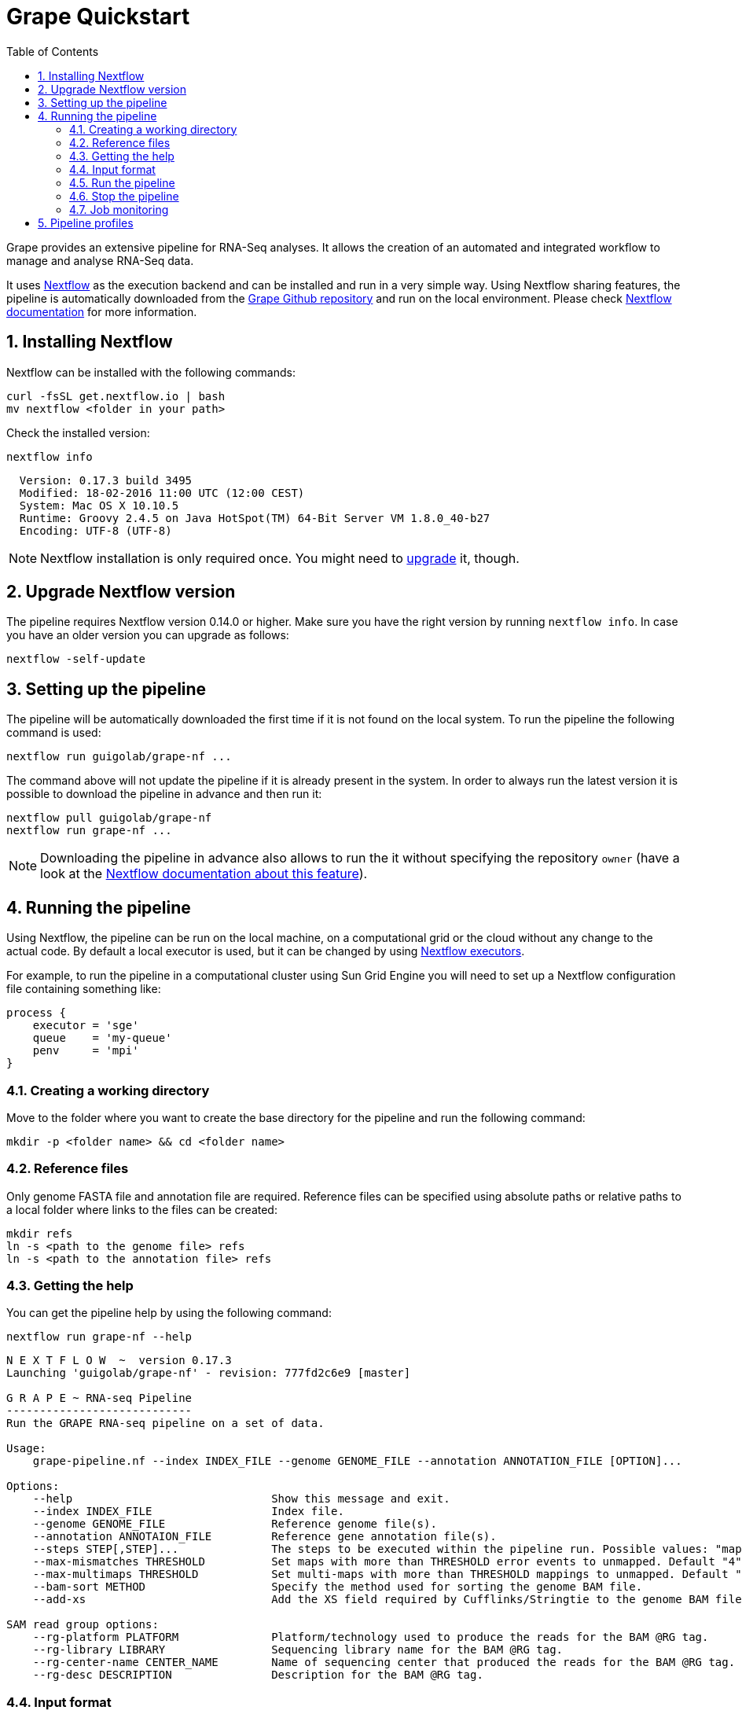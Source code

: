 = Grape Quickstart
:toc: left
:sectnums:
:nf-web: http://nextflow.io
:nf-docs: http://www.nextflow.io/docs/latest/index.html
:nf-docs-sharing: http://www.nextflow.io/docs/latest/sharing.html
:nf-docs-executors: http://www.nextflow.io/docs/latest/executor.html
:nf-docs-envvars: http://www.nextflow.io/docs/latest/config.html#environment-variables
:nf-docs-profiles: http://www.nextflow.io/docs/latest/config.html#config-profiles
:grape-repo: https://github.com/guigolab/grape-nf.git


Grape provides an extensive pipeline for RNA-Seq analyses. It allows the creation of an automated and integrated workflow to manage
and analyse RNA-Seq data.

It uses {nf-web}[Nextflow^] as the execution backend and can be installed and run in a very simple way. Using Nextflow sharing
features, the pipeline is automatically downloaded from the {grape-repo}[Grape Github repository^] and run on the local environment. Please check
{nf-docs}[Nextflow documentation^] for more information.

== Installing Nextflow

Nextflow can be installed with the following commands:

[source,bash]
----
curl -fsSL get.nextflow.io | bash
mv nextflow <folder in your path>
----

Check the installed version:

[source,bash]
----
nextflow info
----

[source,bash]
----
  Version: 0.17.3 build 3495
  Modified: 18-02-2016 11:00 UTC (12:00 CEST)
  System: Mac OS X 10.10.5
  Runtime: Groovy 2.4.5 on Java HotSpot(TM) 64-Bit Server VM 1.8.0_40-b27
  Encoding: UTF-8 (UTF-8)
----

NOTE: Nextflow installation is only required once. You might need to <<_upgrade_nextflow_version, upgrade>> it, though.

== Upgrade Nextflow version

The pipeline requires Nextflow version [red]#0.14.0# or higher. Make sure you have the right version by running `nextflow info`. In case
you have an older version you can upgrade as follows:

[source,bash]
----
nextflow -self-update
----

== Setting up the pipeline

The pipeline will be automatically downloaded the first time if it is not found on the local system. To run the pipeline the
following command is used:

[source,bash]
----
nextflow run guigolab/grape-nf ...
----

The command above will not update the pipeline if it is already present in the system. In order to always run the latest version
it is possible to download the pipeline in advance and then run it:

[source,bash]
----
nextflow pull guigolab/grape-nf
nextflow run grape-nf ...
----

[NOTE]
Downloading the pipeline in advance also allows to run the it without specifying the repository `owner` (have a look at the
{nf-docs-sharing}[Nextflow documentation about this feature^]).


== Running the pipeline

Using Nextflow, the pipeline can be run on the local machine, on a computational grid or the cloud without any change to the actual code.
By default a local executor is used, but it can be changed by using {nf-docs-executors}[Nextflow executors^].

For example, to run the pipeline in a computational cluster using Sun Grid Engine you will need to set up a Nextflow configuration file
containing something like:

[source,groovy]
----
process {
    executor = 'sge'
    queue    = 'my-queue'
    penv     = 'mpi'
}
----

=== Creating a working directory

Move to the folder where you want to create the base directory for the pipeline and run the following command:

[source,bash]
----
mkdir -p <folder name> && cd <folder name>
----

=== Reference files

Only genome FASTA file and annotation file are required. Reference files can be specified using absolute paths or relative
paths to a local folder where links to the files can be created:

[source,bash]
----
mkdir refs
ln -s <path to the genome file> refs
ln -s <path to the annotation file> refs
----

=== Getting the help

You can get the pipeline help by using the following command:

[source,bash]
----
nextflow run grape-nf --help
----

[source%nowrap,bash]
----
N E X T F L O W  ~  version 0.17.3
Launching 'guigolab/grape-nf' - revision: 777fd2c6e9 [master]

G R A P E ~ RNA-seq Pipeline
----------------------------
Run the GRAPE RNA-seq pipeline on a set of data.

Usage:
    grape-pipeline.nf --index INDEX_FILE --genome GENOME_FILE --annotation ANNOTATION_FILE [OPTION]...

Options:
    --help                              Show this message and exit.
    --index INDEX_FILE                  Index file.
    --genome GENOME_FILE                Reference genome file(s).
    --annotation ANNOTAION_FILE         Reference gene annotation file(s).
    --steps STEP[,STEP]...              The steps to be executed within the pipeline run. Possible values: "mapping", "bigwig", "contig", "quantification". Default: all
    --max-mismatches THRESHOLD          Set maps with more than THRESHOLD error events to unmapped. Default "4".
    --max-multimaps THRESHOLD           Set multi-maps with more than THRESHOLD mappings to unmapped. Default "10".
    --bam-sort METHOD                   Specify the method used for sorting the genome BAM file.
    --add-xs                            Add the XS field required by Cufflinks/Stringtie to the genome BAM file.

SAM read group options:
    --rg-platform PLATFORM              Platform/technology used to produce the reads for the BAM @RG tag.
    --rg-library LIBRARY                Sequencing library name for the BAM @RG tag.
    --rg-center-name CENTER_NAME        Name of sequencing center that produced the reads for the BAM @RG tag.
    --rg-desc DESCRIPTION               Description for the BAM @RG tag.
----

=== Input format

The pipeline needs a tab separated file as an input. This file should contain information about the FASTQ files to be processed. The
columns needed in order are:

[cols="1,l,1",options="autowidth"]
|===
| [red]#{counter:index-qs}# | sample | the sample identifier, used to merge bam files in case multiple runs for the same sample are present
| [red]#{counter:index-qs}# | id     | the run identifier (e.g. labExpId)
| [red]#{counter:index-qs}# | path   | the path to the fastq file
| [red]#{counter:index-qs}# | type   | the type (e.g. fastq)
| [red]#{counter:index-qs}# | view   | an attribute that specifies the content of the file (e.g. FastqRd1)
|===

Here is an example:

[source]
----
sample1  test1   data/test1_1.fastq.gz   fastq   FastqRd1
sample1  test1   data/test1_2.fastq.gz   fastq   FastqRd2
----

Sample and id can be the same in case you don't have/know sample identifiers:

[source]
----
test     test    data/test.fastq.gz      fastq   FastqRd
----

Also bam files can be specified in the index, with or without fastqs:

[source]
----
sample1  test1   data/test1_1.fastq.gz   fastq   FastqRd1
sample1  test1   data/test1_2.fastq.gz   fastq   FastqRd2
sample2  test2   data/test2.bam          bam     Alignment
----

In this case the bam file will skip the mapping process and will be sent to the subsequent processes.

WARNING: Bam and fastq files should not refer to the same sample unless you want to merge them


=== Run the pipeline

Here is a simple example of how you can run the pipeline:

[source,bash]
----
nextflow -bg run grape-nf --index input-files.tsv --genome refs/hg38.AXYM.fa --annotation refs/gencode.v21.annotation.AXYM.gtf --rg-platform ILLUMINA --rg-center-name CRG -resume 2>&1 > pipeline.log
----

By default the pipeline execution will stop as far as one of the processes fails. To change this behaviour you can use the [errorStrategy directive](http://www.nextflow.io/docs/latest/process.html#errorstrategy) of Nextflow processes. You can also specify it on command line. For example, to ignore errors and keep processing you can use ``-process.errorStrategy=ignore``.

It is also possible to run a subset of pipeline steps using the option ``--steps``. For example, the following command will only run the ``mapping`` and ``quantification`` steps:

[source,bash]
----
nextflow -bg run grape-nf --steps mapping,quantification --index input-files.tsv --genome refs/hg38.AXYM.fa --annotation refs/gencode.v21.annotation.AXYM.gtf --rg-platform ILLUMINA --rg-center-name CRG -resume 2>&1 > pipeline.log
----

### Stop the pipeline

To stop a running pipeline just run the following command from within the pipeline base directory:

[source,bash]
----
kill $(cat .nextflow.pid)
----

[NOTE]
If you run multiple pipelines within the same folder (e.g. for different genders), please use the
{nf-docs-envvars}[NXF_PID_FILE^] environment variable.

=== Job monitoring

Nextflow runs all processes in an isolated directory under the pipeline working folder (by default `./work`). Each process is
configured and run by means of several files contained in the process folder. Among those files some can be worth noting:

[cols="10l,90"]
|===
| file name    | description

| .command.env | the process environment
| .command.out | the process standard output
| .command.err | the process standard error
| .command.log | when run on a compute cluster, the process log output from the job execution
| .command.run | the script submitted to the cluster (also contains the header with cluster directives)
| .command.sh  | the actual executed command
| .exitcode    | the exit status of the command
|===

A process can then be easily monitored by inspecting the process folder. Each process is uniquely represented by a hash string
internally computed by Nextflow using the command string and its inputs. To inspect a process folder just look for Nextflow
submission messages in the pipeline log file, which look like the following:

[source,bash]
----
...
[b5/0e02e9] Submitted process > index (1)
...
----

The string between square brackets represents the prefix of the relative path to the process folder starting from the `work` directory.
In order to inspect the process working folder for the `index (1)` process above just do:

[source,bash]
----
find work/b5 -name '0e02e9*' -exec ls -a {} \+
----

[source,bash]
----
.  ..  .command.begin  .command.env  .command.out  .command.run  .command.sh  .command.val  .exitcode  genome_index.gem  genome_index.log  hg38_AXM.fa
----

== Pipeline profiles

The Grape pipeline can be run using different configuration profiles. The profiles essentially allow the user to run the analyses using
different tools and configurations. The following profiles are available at present:

[cols="10l,90"]
|===
| profile  | description

| gemflux  | uses `GEMtools` for mapping pipeline and `Flux Capacitor` for isoform expression quantification
| starrsem | uses `STAR` for mapping and bigwig and `RSEM` for isoform expression quantification
| starflux | uses `STAR` for mapping and `Flux Capacitor` for isoform expression quantification
|===

The default profile uses `STAR` and `RSEM` and set the `--bam-sort` option to `samtools`.

To specify a profile you can use the {nf-docs-profiles}[`-profiles` Nextflow option^].
For example, the command:

[source,bash]
----
nextflow -bg run grape-nf -profile starrsem --index input-files.tsv --genome refs/hg38.AXYM.fa --annotation refs/gencode.v21.annotation.AXYM.gtf --rg-platform ILLUMINA --rg-center-name CRG -resume 2>&1 > pipeline.log
----

will run Grape using the `starrsem` profile.
